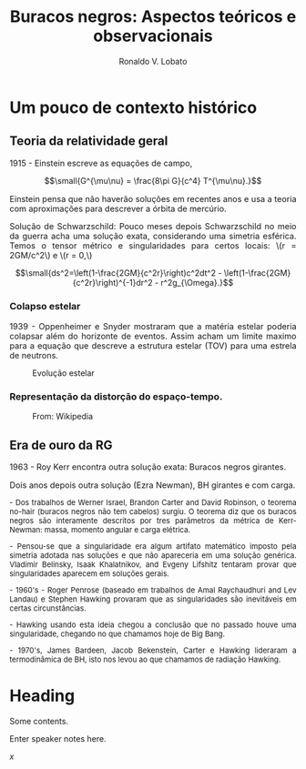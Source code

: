 #+TITLE: Buracos negros: Aspectos teóricos e observacionais
#+AUTHOR: Ronaldo V. Lobato
#+STARTUP: inlineimages
#+LANGUAGE: pt_BR
#+REVEAL_TITLE_SLIDE: Buracos negros: Aspectos teóricos e observacionais. <p> <p style="font-size:1.5vw"> Geanderson A. Carvalho <br> Departmento de Física e Astronomia, <br> UNIVAP, SJC, SP, Brasil. <p> </p> <p style="font-size:1.5vw"> Ronaldo V. Lobato <br> <a href="https://www.rvlobato.com/">www.rvlobato.com</a> <br> Department of Physics and Astronomy, <br> Texas A&M University - Commerce, Texas, USA. <br> and <br> Center for Nonlinear Studies, <br> Los Alamos National Laboratory, Los Alamos, NM, USA.</p>
#+REVEAL_ROOT: https://cdn.jsdelivr.net/npm/reveal.js
#+REVEAL_THEME: white
#+REVEAL_HLEVEL: 3
#+REVEAL_TITLE_SLIDE_BACKGROUND: images/eso.jpg
#+REVEAL_TITLE_SLIDE_BACKGROUND_OPACITY:0.5
#+REVEAL_INIT_OPTIONS: slideNumber:"c/t"
#+REVEAL_MATHJAX_URL: https://cdn.mathjax.org/mathjax/latest/MathJax.js?config=TeX-AMS-MML_HTMLorMML
#+REVEAL_PLUGINS: (notes)

#+OPTIONS: num:nil reveal_mathjax

* Um pouco de contexto histórico
 :PROPERTIES:
    :reveal_background: images/lens.jpg
    :reveal_background_size: 1600px
    :reveal_background_repeat: repeat
    :reveal_background_opacity: 0.5
    :END:

** Teoria da relatividade geral

#+begin_export html
<p align="justify" style="font-size:1.5vw"> 1915 - Einstein escreve as equações de campo,</p>
#+end_export

$$\small{G^{\mu\nu} = \frac{8\pi G}{c^4} T^{\mu\nu}.}$$

#+begin_export html
<p align="justify" style="font-size:1.5vw"> Einstein pensa que não haverão soluções em recentes anos e usa a teoria com aproximações para descrever a órbita de mercúrio.
<p align="justify" style="font-size:1.5vw"> Solução de Schwarzschild: Pouco meses depois Schwarzschild no meio da guerra acha uma solução exata, considerando uma
simetria esférica. Temos o tensor métrico e singularidades para certos locais: \(r = 2GM/c^2\) e \(r = 0,\)
#+end_export

$$\small{ds^2=\left(1-\frac{2GM}{c^2r}\right)c^2dt^2 - \left(1-\frac{2GM}{c^2r}\right)^{-1}dr^2 -
r^2g_{\Omega}.}$$

*** Colapso estelar

#+begin_export html
  <p align="justify" style="font-size:1.5vw"> 1939 - Oppenheimer e Snyder mostraram que a matéria estelar poderia colapsar além do horizonte de eventos. Assim acham um limite maximo para a equação que descreve a estrutura estelar (TOV) para uma estrela de neutrons.</p>
#+end_export

#+begin_export html
<figure>
    <img src="images/ev.jpg "
	 alt="Evolução estelar"
	 style="width:65%">
    <figcaption>Evolução estelar</figcaption>
</figure>
#+end_export

*** Representação da distorção do espaço-tempo.

#+begin_export html
<figure>
    <img src="images/spacetime.png "
	 style="width:80%">
    <figcaption>From: Wikipedia</figcaption>
</figure>
#+end_export

** Era de ouro da RG

#+begin_export html
  <p align="justify" style="font-size:1.5vw"> 1963 - Roy Kerr encontra outra solução exata: Buracos negros girantes.</p>
  <figure>
    <img src="images/kerr.JPG "
	 style="width:58%">
</figure>
<p align="justify" style="font-size:1.5vw"> Dois anos depois outra solução (Ezra Newman), BH girantes e com carga.</p>
#+end_export

#+REVEAL: split:t

#+begin_export html
<p align="justify" style="font-size:1.35vw"> - Dos trabalhos de Werner Israel, Brandon Carter and David Robinson, o teorema no-hair (buracos negros não tem cabelos) surgiu. O teorema diz que os buracos negros são interamente descritos por tres
      parâmetros da métrica de Kerr-Newman: massa, momento angular e carga elétrica.

  <p align="justify" style="font-size:1.35vw"> - Pensou-se que a singularidade era algum artifato matemático imposto pela simetria adotada nas soluções e que não apareceria em uma solução genérica.  Vladimir Belinsky, Isaak Khalatnikov, and Evgeny Lifshitz tentaram provar que singularidades aparecem em soluções gerais.

    <p align="justify" style="font-size:1.35vw"> - 1960's - Roger Penrose (baseado em trabalhos de Amal Raychaudhuri and Lev Landau) e Stephen Hawking  provaram que as singularidades são
      inevitáveis em certas circunstâncias.
<p align="justify" style="font-size:1.35vw"> - Hawking usando esta ideia chegou a conclusão que no passado houve uma singularidade, chegando no que chamamos hoje de Big Bang.
<p align="justify" style="font-size:1.35vw"> - 1970's, James Bardeen, Jacob Bekenstein, Carter e Hawking lideraram a termodinâmica de BH, isto nos levou ao que chamamos de radiação Hawking.
</p>
  #+end_export

* Heading
   Some contents.
#+BEGIN_NOTES
  Enter speaker notes here.
#+END_NOTES

$x$
